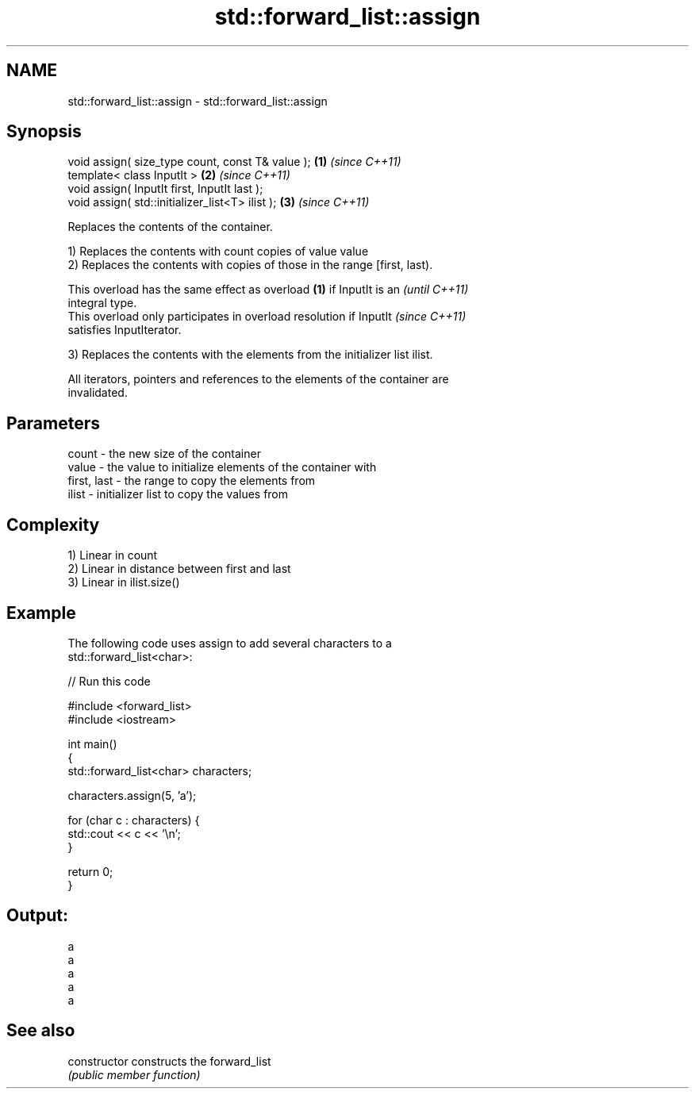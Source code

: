 .TH std::forward_list::assign 3 "2019.03.28" "http://cppreference.com" "C++ Standard Libary"
.SH NAME
std::forward_list::assign \- std::forward_list::assign

.SH Synopsis
   void assign( size_type count, const T& value ); \fB(1)\fP \fI(since C++11)\fP
   template< class InputIt >                       \fB(2)\fP \fI(since C++11)\fP
   void assign( InputIt first, InputIt last );
   void assign( std::initializer_list<T> ilist );  \fB(3)\fP \fI(since C++11)\fP

   Replaces the contents of the container.

   1) Replaces the contents with count copies of value value
   2) Replaces the contents with copies of those in the range [first, last).

   This overload has the same effect as overload \fB(1)\fP if InputIt is an     \fI(until C++11)\fP
   integral type.
   This overload only participates in overload resolution if InputIt      \fI(since C++11)\fP
   satisfies InputIterator.

   3) Replaces the contents with the elements from the initializer list ilist.

   All iterators, pointers and references to the elements of the container are
   invalidated.

.SH Parameters

   count       - the new size of the container
   value       - the value to initialize elements of the container with
   first, last - the range to copy the elements from
   ilist       - initializer list to copy the values from

.SH Complexity

   1) Linear in count
   2) Linear in distance between first and last
   3) Linear in ilist.size()

.SH Example

   The following code uses assign to add several characters to a
   std::forward_list<char>:

   
// Run this code

 #include <forward_list>
 #include <iostream>
  
 int main()
 {
     std::forward_list<char> characters;
  
     characters.assign(5, 'a');
  
     for (char c : characters) {
         std::cout << c << '\\n';
     }
  
     return 0;
 }

.SH Output:

 a
 a
 a
 a
 a

.SH See also

   constructor   constructs the forward_list
                 \fI(public member function)\fP 
